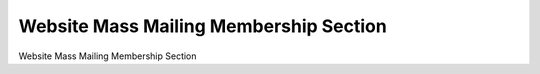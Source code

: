 =======================================
Website Mass Mailing Membership Section
=======================================

Website Mass Mailing Membership Section
